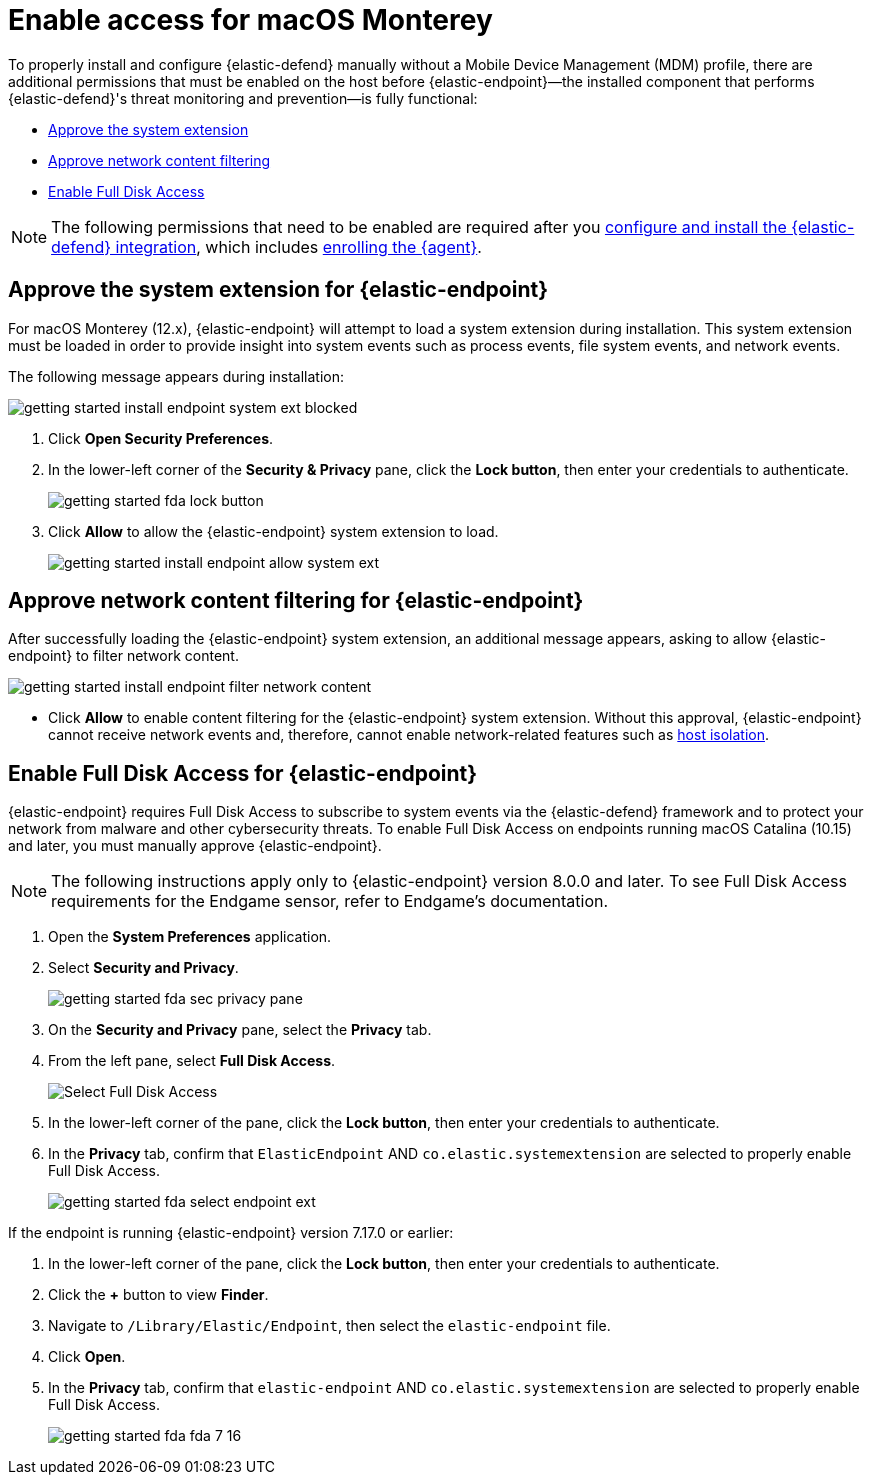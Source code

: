 [[security-install-endpoint-manually]]
= Enable access for macOS Monterey

// :description: Configure access for deploying {elastic-defend} on macOS Monterey.
// :keywords: security, how-to, secure


To properly install and configure {elastic-defend} manually without a Mobile Device Management (MDM) profile, there are additional permissions that must be enabled on the host before {elastic-endpoint}—the installed component that performs {elastic-defend}'s threat monitoring and prevention—is fully functional:

* <<system-extension-endpoint,Approve the system extension>>
* <<allow-filter-content,Approve network content filtering>>
* <<enable-fda-endpoint,Enable Full Disk Access>>

[NOTE]
====
The following permissions that need to be enabled are required after you <<security-install-edr,configure and install the {elastic-defend} integration>>, which includes <<enroll-security-agent,enrolling the {agent}>>.
====

[discrete]
[[system-extension-endpoint]]
== Approve the system extension for {elastic-endpoint}

For macOS Monterey (12.x), {elastic-endpoint} will attempt to load a system extension during installation. This system extension must be loaded in order to provide insight into system events such as process events, file system events, and network events.

The following message appears during installation:

[role="screenshot"]
image::images/deploy-elastic-endpoint/-getting-started-install-endpoint-system-ext-blocked.png[]

. Click **Open Security Preferences**.
. In the lower-left corner of the **Security & Privacy** pane, click the **Lock button**, then enter your credentials to authenticate.
+
[role="screenshot"]
image::images/deploy-elastic-endpoint/-getting-started-fda-lock-button.png[]
. Click **Allow** to allow the {elastic-endpoint} system extension to load.
+
[role="screenshot"]
image::images/deploy-elastic-endpoint/-getting-started-install-endpoint-allow-system-ext.png[]

[discrete]
[[allow-filter-content]]
== Approve network content filtering for {elastic-endpoint}

After successfully loading the {elastic-endpoint} system extension,  an additional message appears, asking to allow {elastic-endpoint} to filter network content.

[role="screenshot"]
image::images/deploy-elastic-endpoint/-getting-started-install-endpoint-filter-network-content.png[]

* Click **Allow** to enable content filtering for the {elastic-endpoint} system extension. Without this approval, {elastic-endpoint} cannot receive network events and, therefore, cannot enable network-related features such as <<security-isolate-host,host isolation>>.

[discrete]
[[enable-fda-endpoint]]
== Enable Full Disk Access for {elastic-endpoint}

{elastic-endpoint} requires Full Disk Access to subscribe to system events via the {elastic-defend} framework and to protect your network from malware and other cybersecurity threats. To enable Full Disk Access on endpoints running macOS Catalina (10.15) and later, you must manually approve {elastic-endpoint}.

[NOTE]
====
The following instructions apply only to {elastic-endpoint} version 8.0.0 and later. To see Full Disk Access requirements for the Endgame sensor, refer to Endgame's documentation.
====

// Might need to revisit this note and the section. Keep an eye on https://github.com/elastic/staging-serverless-security-docs/issues/124

. Open the **System Preferences** application.
. Select **Security and Privacy**.
+
[role="screenshot"]
image::images/deploy-elastic-endpoint/-getting-started-fda-sec-privacy-pane.png[]
. On the **Security and Privacy** pane, select the **Privacy** tab.
. From the left pane, select **Full Disk Access**.
+
[role="screenshot"]
image::images/deploy-elastic-endpoint/-getting-started-fda-select-fda.png[Select Full Disk Access]
. In the lower-left corner of the pane, click the **Lock button**, then enter your credentials to authenticate.
. In the **Privacy** tab,  confirm that `ElasticEndpoint` AND `co.elastic.systemextension` are selected to properly enable Full Disk Access.
+
[role="screenshot"]
image::images/deploy-elastic-endpoint/-getting-started-fda-select-endpoint-ext.png[]

If the endpoint is running {elastic-endpoint} version 7.17.0 or earlier:

// Might need to revisit this note and the section. Keep an eye on https://github.com/elastic/staging-serverless-security-docs/issues/124

. In the lower-left corner of the pane, click the **Lock button**, then enter your credentials to authenticate.
. Click the **+** button to view **Finder**.
. Navigate to `/Library/Elastic/Endpoint`, then select the `elastic-endpoint` file.
. Click **Open**.
. In the **Privacy** tab, confirm that `elastic-endpoint` AND `co.elastic.systemextension` are selected to properly enable Full Disk Access.
+
[role="screenshot"]
image::images/deploy-elastic-endpoint/-getting-started-fda-fda-7-16.png[]
